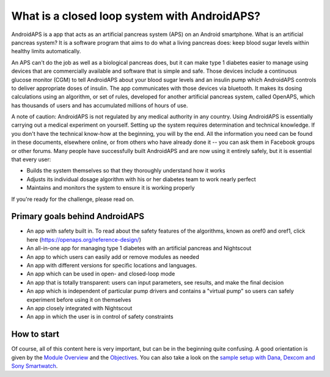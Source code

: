 What is a closed loop system with AndroidAPS?
****************************

AndroidAPS is a app that acts as an artificial pancreas system (APS) on an Android smartphone. What is an artificial pancreas system? It is a software program that aims to do what a living pancreas does: keep blood sugar levels within healthy limits automatically. 

An APS can't do the job as well as a biological pancreas does, but it can make type 1 diabetes easier to manage using devices that are commercially available and software that is simple and safe. Those devices include a continuous glucose monitor (CGM) to tell AndroidAPS about your blood sugar levels and an insulin pump which AndroidAPS controls to deliver appropriate doses of insulin. The app communicates with those devices via bluetooth. It makes its dosing calculations using an algorithm, or set of rules, developed for another artificial pancreas system, called OpenAPS, which has thousands of users and has accumulated millions of hours of use. 

A note of caution: AndroidAPS is not regulated by any medical authority in any country. Using AndroidAPS is essentially carrying out a medical experiment on yourself. Setting up the system requires determination and technical knowledge. If you don't have the technical know-how at the beginning, you will by the end. All the information you need can be found in these documents, elsewhere online, or from others who have already done it -- you can ask them in Facebook groups or other forums. Many people have successfully built AndroidAPS and are now using it entirely safely, but it is essential that every user:

* Builds the system themselves so that they thoroughly understand how it works
* Adjusts its individual dosage algorithm with his or her diabetes team to work nearly perfect
* Maintains and monitors the system to ensure it is working properly

.. poznámka:: 
	** Upozornění a varování **

	* Všechny informace, myšlenky a kód zde popsané slouží pouze pro informační a vzdělávací účely. Nightscout se nesnaží v současné době dodržovat zákon HIPAA. Používejte Nightscout a AndroidAPS na vaše vlastní riziko a nepoužívejte informace nebo kód k provádění lékařských rozhodnutí.

	* Použití kódu z github.com je bez záruky nebo formální podpory jakéhokoliv druhu. Přečtěte licenci z této repozitoře pro další podrobnosti.

	* Všechny názvy společností a produktů, ochranné známky, servisní známky, registrované ochranné známky a registrované servisní známky jsou vlastnictvím jejich příslušných držitelů. Jejich použití je pro informační účely a neznamená žádné spojení.

	Please note - this project has no association with and is not endorsed by: `SOOIL <http://www.sooil.com/eng/>`_, `Dexcom <http://www.dexcom.com/>`_, `Accu-Chek, Roche Diabetes Care <http://www.accu-chek.com/>`_ or `Medtronic <http://www.medtronic.com/>`_.
	
If you're ready for the challenge, please read on. 

Primary goals behind AndroidAPS
===========================================

* An app with safety built in. To read about the safety features of the algorithms, known as oref0 and oref1, click here (https://openaps.org/reference-design/)
* An all-in-one app for managing type 1 diabetes with an artificial pancreas and Nightscout
* An app to which users can easily add or remove modules as needed
* An app with different versions for specific locations and languages.
* An app which can be used in open- and closed-loop mode
* An app that is totally transparent: users can input parameters, see results, and make the final decision
* An app which is independent of particular pump drivers and contains a "virtual pump" so users can safely experiment before using it on themselves 
* An app closely integrated with Nightscout
* An app in which the user is in control of safety constraints 

How to start
===============
Of course, all of this content here is very important, but can be in the beginning quite confusing.
A good orientation is given by the `Module Overview <./Module/index.html>`_ and the `Objectives <./Usage/Objectives.html>`_. You can also take a look on the `sample setup with Dana, Dexcom and Sony Smartwatch <../Getting-Started/Sample-Setup.md>`_.
 
